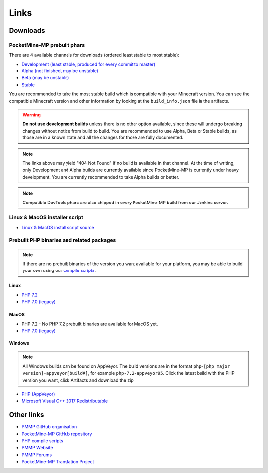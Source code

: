 Links
-----

Downloads
=========

PocketMine-MP prebuilt phars
~~~~~~~~~~~~~~~~~~~~~~~~~~~~
There are 4 available channels for downloads (ordered least stable to most stable):

- `Development (least stable, produced for every commit to master) <https://jenkins.pmmp.io/job/PocketMine-MP/Development/>`_
- `Alpha (not finished, may be unstable) <https://jenkins.pmmp.io/job/PocketMine-MP/Alpha>`_
- `Beta (may be unstable) <https://jenkins.pmmp.io/job/PocketMine-MP/Beta/>`_
- `Stable <https://jenkins.pmmp.io/job/PocketMine-MP/Stable/>`_

You are recommended to take the most stable build which is compatible with your Minecraft version. You can see the compatible Minecraft version and other information by looking at the ``build_info.json`` file in the artifacts.

.. warning::
	**Do not use development builds** unless there is no other option available, since these will undergo breaking changes without notice from build to build.
	You are recommended to use Alpha, Beta or Stable builds, as those are in a known state and all the changes for those are fully documented.

.. note::
	The links above may yield "404 Not Found" if no build is available in that channel.
	At the time of writing, only Development and Alpha builds are currently available since PocketMine-MP is currently under heavy development. You are currently recommended to take Alpha builds or better.

.. note::
	Compatible DevTools phars are also shipped in every PocketMine-MP build from our Jenkins server.


Linux & MacOS installer script
~~~~~~~~~~~~~~~~~~~~~~~~~~~~~~
* `Linux & MacOS install script source <https://raw.githubusercontent.com/pmmp/php-build-scripts/master/installer.sh>`_

Prebuilt PHP binaries and related packages
~~~~~~~~~~~~~~~~~~~~~~~~~~~~~~~~~~~~~~~~~~
.. note::
	If there are no prebuilt binaries of the version you want available for your platform, you may be able to build your own using our `compile scripts`_.

Linux
*****
- `PHP 7.2 <https://jenkins.pmmp.io/job/PHP-7.2-Linux-x86_64/>`_
- `PHP 7.0 (legacy) <https://jenkins.pmmp.io/job/PHP-7.0-Linux-x86_64/>`_

MacOS
*****
- PHP 7.2 - No PHP 7.2 prebuilt binaries are available for MacOS yet.
- `PHP 7.0 (legacy) <https://bintray.com/pocketmine/PocketMine/Unix-PHP-Binaries/view#files>`_

Windows
*******
.. note::
	All Windows builds can be found on AppVeyor. The build versions are in the format ``php-[php major version]-appveyor[build#]``, for example ``php-7.2-appveyor95``. Click the latest build with the PHP version you want, click Artifacts and download the zip.


- `PHP (AppVeyor) <https://ci.appveyor.com/project/pmmp/php-build-scripts/history>`_
- `Microsoft Visual C++ 2017 Redistributable <https://support.microsoft.com/en-gb/help/2977003/the-latest-supported-visual-c-downloads>`_


Other links
===========
* `PMMP GitHub organisation <https://www.github.com/pmmp/>`_
* `PocketMine-MP GitHub repository <https://github.com/pmmp/pocketmine-mp>`_
* `PHP compile scripts <https://github.com/pmmp/php-build-scripts>`_
* `PMMP Website <https://pmmp.io/>`_
* `PMMP Forums <https://forums.pmmp.io>`_
* `PocketMine-MP Translation Project <http://translate.pocketmine.net/>`_

.. _compile scripts: https://github.com/pmmp/php-build-scripts